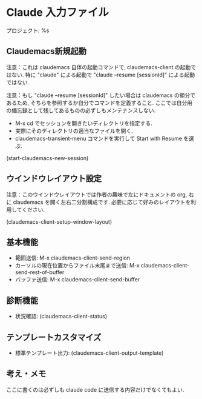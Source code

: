 * Claude 入力ファイル
プロジェクト: %s

** Claudemacs新規起動
注意：これは claudemacs 自体の起動コマンドで, claudemacs-client の起動ではない.
特に "claude" による起動で "claude --resume [sessionId]" による起動ではない.

注意：もし "claude --resume [sessionId]" したい場合は claudemacs の領分であるため,
そちらを参照するか自分でコマンドを定義すること.
ここでは自分用の備忘録として残してあるものの必ずしもメンテナンスしない.
- M-x cd でセッションを開きたいディレクトリを指定する.
- 実際にそのディレクトリの適当なファイルを開く.
- claudemacs-transient-menu コマンドを実行して Start with Resume を選ぶ.

(start-claudemacs-new-session)

** ウインドウレイアウト設定
注意：このウインドウレイアウトでは作者の趣味で左にドキュメントの org,
右に claudemacs を開く左右二分割構成です.
必要に応じて好みのレイアウトを利用してください.

(claudemacs-client-setup-window-layout)

** 基本機能
- 範囲送信: M-x claudemacs-client-send-region
- カーソルの現在位置からファイル末尾まで送信: M-x claudemacs-client-send-rest-of-buffer
- バッファ送信: M-x claudemacs-client-send-buffer

** 診断機能
- 状況確認: (claudemacs-client-status)

** テンプレートカスタマイズ
- 標準テンプレート出力: (claudemacs-client-output-template)

** 考え・メモ
ここに書くのは必ずしも claude code に送信する内容だけでなくてもよい.
